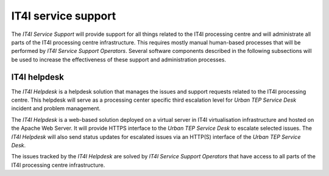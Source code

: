 .. _it4ipc_service_support :

IT4I service support
====================
The *IT4I Service Support* will provide support for all things related to the IT4I processing centre and will administrate all parts of the IT4I processing centre infrastructure. This requires mostly manual human-based processes that will be performed by *IT4I Service Support Operators*. Several software components described in the following subsections will be used to increase the effectiveness of these support and administration processes.


IT4I helpdesk
-------------
The *IT4I Helpdesk* is a helpdesk solution that manages the issues and support requests related to the IT4I processing centre. This helpdesk will serve as a processing center specific third escalation level for *Urban TEP Service Desk* incident and problem management.

The *IT4I Helpdesk* is a web-based solution deployed on a virtual server in IT4I virtualisation infrastructure and hosted on the Apache Web Server. It will provide HTTPS interface to the *Urban TEP Service Desk* to escalate selected issues. The *IT4I Helpdesk* will also send status updates for escalated issues via an HTTP(S) interface of the *Urban TEP Service Desk*.

The issues tracked by the *IT4I Helpdesk* are solved by *IT4I Service Support Operators* that have access to all parts of the IT4I processing centre infrastructure.

.. req:: TS-FUN-760
  :show:

  The *IT4I Helpdesk* will handle issues addressed to the IT4I Processing Centre.

.. req:: TS-ICD-240
  :show:

  The *IT4I Helpdesk* will track issues and requests addressed to the IT4I Processing Centre.
